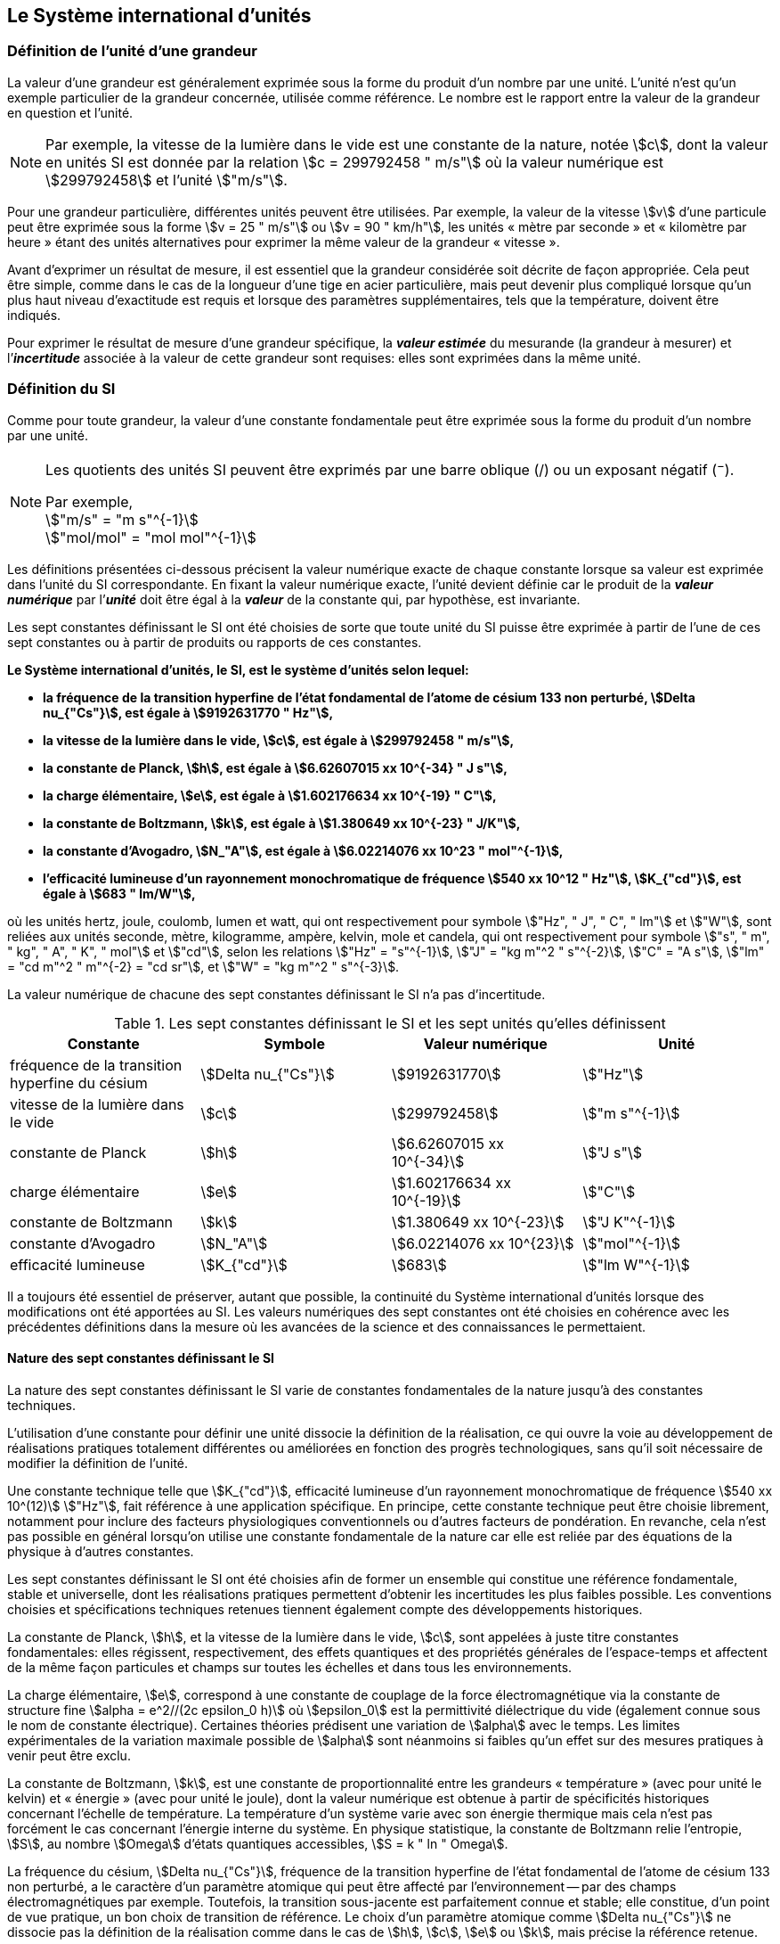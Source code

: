 
== Le Système international d’unités

=== Définition de l’unité d’une grandeur

La valeur d’une grandeur est généralement exprimée sous la forme du produit d’un nombre par
une unité. L’unité n’est qu’un exemple particulier de la grandeur concernée, utilisée comme
référence. Le nombre est le rapport entre la valeur de la grandeur en question et l’unité.

NOTE: Par exemple, la vitesse de la lumière dans
le vide est une constante de la nature, notée stem:[c],
dont la valeur en unités SI est donnée par la relation
stem:[c = 299792458 " m/s"] où la valeur numérique
est stem:[299792458] et l’unité stem:["m/s"].

Pour une grandeur particulière, différentes unités
peuvent être utilisées. Par exemple, la valeur
de la vitesse stem:[v] d’une particule peut être exprimée sous
la forme stem:[v = 25 " m/s"] ou stem:[v = 90 " km/h"],
les unités «&nbsp;mètre par seconde&nbsp;» et «&nbsp;kilomètre
par heure&nbsp;» étant des unités alternatives pour
exprimer la même valeur de la grandeur «&nbsp;vitesse&nbsp;».

Avant d’exprimer un résultat de mesure, il est essentiel que la grandeur considérée soit
décrite de façon appropriée. Cela peut être simple, comme dans le cas de la longueur d’une
tige en acier particulière, mais peut devenir plus compliqué lorsque qu’un plus haut niveau
d’exactitude est requis et lorsque des paramètres supplémentaires, tels que la température,
doivent être indiqués.

Pour exprimer le résultat de mesure d’une grandeur spécifique, la *_valeur estimée_* du
mesurande (la grandeur à mesurer) et l’**_incertitude_** associée à la valeur de cette grandeur
sont requises: elles sont exprimées dans la même unité.


=== Définition du SI

Comme pour toute grandeur, la valeur d’une constante fondamentale peut être exprimée
sous la forme du produit d’un nombre par une unité.

[NOTE]
====
Les quotients des unités SI peuvent être exprimés par une barre oblique (/) ou un exposant négatif (^−^).

[align=left]
Par exemple, +
stem:["m/s" = "m s"^{-1}] +
stem:["mol/mol" = "mol mol"^{-1}]
====

Les définitions présentées ci-dessous précisent la valeur numérique exacte de chaque
constante lorsque sa valeur est exprimée dans l’unité du SI correspondante. En fixant la valeur
numérique exacte, l’unité devient définie car le produit de la *_valeur numérique_* par l’*_unité_*
doit être égal à la *_valeur_* de la constante qui, par hypothèse, est invariante.

Les sept constantes définissant le SI ont été choisies de sorte que toute unité du SI puisse
être exprimée à partir de l’une de ces sept constantes ou à partir de produits ou rapports de
ces constantes.

*Le Système international d’unités, le SI, est le système d’unités selon lequel:*

* *la fréquence de la transition hyperfine de l’état fondamental de l’atome de césium 133 non perturbé, stem:[Delta nu_{"Cs"}], est égale à stem:[9192631770 " Hz"],*
* *la vitesse de la lumière dans le vide, stem:[c], est égale à stem:[299792458 " m/s"],*
* *la constante de Planck, stem:[h], est égale à stem:[6.62607015 xx 10^{-34} " J s"],*
* *la charge élémentaire, stem:[e], est égale à stem:[1.602176634 xx 10^{-19} " C"],*
* *la constante de Boltzmann, stem:[k], est égale à stem:[1.380649 xx 10^{-23} " J/K"],*
* *la constante d’Avogadro, stem:[N_"A"], est égale à stem:[6.02214076 xx 10^23 " mol"^{-1}],*
* *l’efficacité lumineuse d’un rayonnement monochromatique de fréquence stem:[540 xx 10^12 " Hz"], stem:[K_{"cd"}], est égale à stem:[683 " lm/W"],*

où les unités hertz, joule, coulomb, lumen et watt, qui ont respectivement pour symbole stem:["Hz", " J", " C", " lm"] et stem:["W"], sont reliées aux unités seconde, mètre, kilogramme, ampère, kelvin, mole et
candela, qui ont respectivement pour symbole stem:["s", " m", " kg", " A", " K", " mol"] et stem:["cd"], selon les relations
stem:["Hz" = "s"^{-1}], stem:["J" = "kg m"^2 " s"^{-2}], stem:["C" = "A s"], stem:["lm" = "cd m"^2 " m"^{-2} = "cd sr"], et stem:["W" = "kg m"^2 " s"^{-3}].

La valeur numérique de chacune des sept constantes définissant le SI n’a pas d’incertitude.


.Les sept constantes définissant le SI et les sept unités qu’elles définissent
[cols="1,^,1,^", options="header"]
|===

| Constante | Symbole | Valeur numérique | Unité

| fréquence de la transition hyperfine du césium | stem:[Delta nu_{"Cs"}]  | stem:[9192631770] | stem:["Hz"]
| vitesse de la lumière dans le vide | stem:[c] | stem:[299792458] | stem:["m s"^{-1}]
| constante de Planck | stem:[h] | stem:[6.62607015 xx 10^{-34}] | stem:["J s"]
| charge élémentaire | stem:[e] | stem:[1.602176634 xx 10^{-19}] | stem:["C"]
| constante de Boltzmann | stem:[k] | stem:[1.380649 xx 10^{-23}] | stem:["J K"^{-1}]
| constante d’Avogadro | stem:[N_"A"] | stem:[6.02214076 xx 10^{23}] | stem:["mol"^{-1}]
| efficacité lumineuse | stem:[K_{"cd"}] | stem:[683] | stem:["lm W"^{-1}]

|===

Il a toujours été essentiel de préserver, autant que possible, la continuité du Système
international d’unités lorsque des modifications ont été apportées au SI. Les valeurs
numériques des sept constantes ont été choisies en cohérence avec les précédentes définitions
dans la mesure où les avancées de la science et des connaissances le permettaient.


==== Nature des sept constantes définissant le SI

La nature des sept constantes définissant le SI varie de constantes fondamentales de la
nature jusqu’à des constantes techniques.

L’utilisation d’une constante pour définir une unité dissocie la définition de la réalisation,
ce qui ouvre la voie au développement de réalisations pratiques totalement différentes ou
améliorées en fonction des progrès technologiques, sans qu’il soit nécessaire de modifier la
définition de l’unité.

Une constante technique telle que stem:[K_{"cd"}], efficacité lumineuse d’un rayonnement
monochromatique de fréquence stem:[540 xx 10^(12)] stem:["Hz"], fait référence à une application spécifique.
En principe, cette constante technique peut être choisie librement, notamment pour inclure
des facteurs physiologiques conventionnels ou d’autres facteurs de pondération.
En revanche, cela n’est pas possible en général lorsqu’on utilise une constante
fondamentale de la nature car elle est reliée par des équations de la physique à d’autres
constantes.

Les sept constantes définissant le SI ont été choisies afin de former un ensemble qui
constitue une référence fondamentale, stable et universelle, dont les réalisations pratiques
permettent d’obtenir les incertitudes les plus faibles possible. Les conventions choisies et
spécifications techniques retenues tiennent également compte des développements
historiques.

La constante de Planck, stem:[h], et la vitesse de la lumière dans le vide, stem:[c], sont appelées à juste
titre constantes fondamentales: elles régissent, respectivement, des effets quantiques et des
propriétés générales de l’espace-temps et affectent de la même façon particules et champs
sur toutes les échelles et dans tous les environnements.

La charge élémentaire, stem:[e], correspond à une constante de couplage de la force
électromagnétique via la constante de structure fine
stem:[alpha = e^2//(2c epsilon_0 h)] où stem:[epsilon_0] est la permittivité
diélectrique du vide (également connue sous le nom de constante électrique). Certaines
théories prédisent une variation de stem:[alpha] avec le temps. Les limites expérimentales de la
variation maximale possible de stem:[alpha] sont néanmoins si faibles qu’un effet sur des mesures
pratiques à venir peut être exclu.

La constante de Boltzmann, stem:[k], est une constante de proportionnalité entre les grandeurs
«&nbsp;température&nbsp;» (avec pour unité le kelvin) et «&nbsp;énergie&nbsp;» (avec pour unité le joule), dont la
valeur numérique est obtenue à partir de spécificités historiques concernant l’échelle de
température. La température d’un système varie avec son énergie thermique mais cela n’est
pas forcément le cas concernant l’énergie interne du système. En physique statistique,
la constante de Boltzmann relie l’entropie, stem:[S], au nombre stem:[Omega] d’états quantiques accessibles,
stem:[S = k " ln " Omega].

La fréquence du césium, stem:[Delta nu_{"Cs"}], fréquence de la
transition hyperfine de l’état fondamental de l’atome de césium
133 non perturbé, a le caractère d’un paramètre atomique qui peut être
affecté par l’environnement -- par des champs électromagnétiques par exemple. Toutefois,
la transition sous-jacente est parfaitement connue et stable; elle constitue, d’un point de
vue pratique, un bon choix de transition de référence. Le choix d’un paramètre atomique
comme stem:[Delta nu_{"Cs"}] ne dissocie pas la définition de la réalisation comme dans le cas de stem:[h], stem:[c], stem:[e] ou stem:[k],
mais précise la référence retenue.

La constante d’Avogadro, stem:[N_"A"], est une constante de proportionnalité entre la grandeur
«&nbsp;quantité de matière&nbsp;» (dont l’unité est la mole) et une grandeur dont la valeur est déterminée
par comptage d’entités (dont l’unité est le nombre «&nbsp;un&nbsp;», symbole 1). Elle a ainsi le caractère
d’une constante de proportionnalité similaire à la constante de Boltzmann, stem:[k].

L’efficacité lumineuse d’un rayonnement monochromatique de fréquence stem:[540 xx 10^(12) " Hz"],
stem:[K_{"cd"}], est une constante technique qui établit une relation numérique exacte entre les
caractéristiques purement physiques du flux énergétique stimulant l’oeil humain à une
fréquence de stem:[540 xx 10^(12) " hertz (W)"] et la réponse photobiologique provoquée par le flux
lumineux reçu par un observateur moyen (stem:["lm"]).


=== Définitions des unités du SI

Avant l’adoption de la révision du SI en 2018, le SI était défini à partir de sept _unités de base_, les _unités dérivées_ étant formées à partir de produits de puissances des _unités de base_.
En définissant le SI en fixant la valeur numérique de sept constantes spécifiques,
cette distinction n’est en principe pas nécessaire car les définitions de toutes les unités,
qu’elles soient de base ou dérivées, peuvent être directement établies à partir des
sept constantes. Toutefois, les concepts d’unités de base et d’unités dérivées sont conservés
car ils sont pratiques et historiquement bien établis; par ailleurs, la série de normes
ISO/IEC 80000 précise les grandeurs de base et les grandeurs dérivées qui doivent
nécessairement correspondre aux unités de base du SI et aux unités dérivées, définies dans
la présente brochure.


==== Unités de base

Les unités de base du SI sont rassemblées dans le <<table-2>>.

[[table-2]]
.Unités SI de base
[cols="4"]
|===
2+h| Grandeur de base 2+h| Unité de base

h| Nom h| Symbole caractéristique h| Nom h| Symbole

| temps | stem:[t] | seconde | stem:["s"]
| longueur | stem:[l, x, r], etc. | mètre | stem:["m"]
| masse | stem:[m] | kilogramme | stem:["kg"]
| courant électrique | stem:[I, i] | ampère | stem:["A"]
| température thermodynamique | stem:[T] | kelvin | stem:["K"]
| quantité de matière | stem:[n] | mole | stem:["mol"]
| intensité lumineuse | stem:[I_"v"] | candela | stem:["cd"]

|===

NOTE: Les symboles des grandeurs, imprimés
en italique, sont généralement de
simples lettres de l’alphabet grec ou latin
et constituent des _recommandations_.
Les symboles des unités, imprimés en
caractères romains (droits), sont
_obligatoires_ (voir <<chapter5>>).


La définition du SI fondée sur les valeurs numériques fixées des sept constantes choisies
permet de déduire la définition de chacune des sept unités de base du SI à l’aide d’une ou
plusieurs de ces constantes, selon les cas. Les définitions qui en découlent sont indiquées
ci-après.


*La seconde*

*La seconde, symbole stem:["s"], est l’unité de temps du SI. Elle est définie en prenant la valeur
numérique fixée de la fréquence du césium, stem:[Delta nu_{"Cs"}], la fréquence de la transition
hyperfine de l’état fondamental de l’atome de césium 133 non perturbé, égale à
stem:[9192631770] lorsqu’elle est exprimée en stem:["Hz"], unité égale à stem:["s"^{-1}].*

Cette définition implique la relation exacte stem:[Delta nu_{"Cs"} = 9192631770 " Hz"]. En inversant cette
relation, la seconde est exprimée en fonction de la constante stem:[Delta nu_{"Cs"}]:


[stem%unnumbered]
++++
1 " Hz" = {Delta nu_{"Cs"}} / {9192631770}  " ou " 1 " s" ={ 9192631770} / {Delta nu_{"Cs"}}
++++ 

Il résulte de cette définition que la seconde est égale à la durée de stem:[9192631770] périodes
de la radiation correspondant à la transition entre les deux niveaux hyperfins de l’état
fondamental de l’atome de césium 133 non perturbé.

Il est fait référence à un atome non perturbé afin d’indiquer clairement que la définition de
la seconde du SI se fonde sur un atome de césium isolé qui n’est pas perturbé par un champ
externe quel qu’il soit, tel que la radiation d’un corps noir à température ambiante.

La seconde ainsi définie est l’unité de temps propre, au sens de la théorie générale de la
relativité. Pour établir une échelle de temps coordonné, les signaux de différentes horloges
primaires dans le monde sont combinés, puis des corrections sont appliquées pour tenir
compte du décalage relativiste de fréquence entre les étalons à césium (voir <<cls-236>>).

Le CIPM a adopté différentes représentations secondaires de la seconde fondées sur un
nombre choisi de raies spectrales d’atomes, ions ou molécules. Les fréquences non
perturbées de ces raies peuvent être déterminées avec une incertitude relative qui n’est pas
inférieure à celle de la réalisation de la seconde fondée sur la transition hyperfine de
l’atome de ^133^Cs mais certaines peuvent être reproduites avec une meilleure stabilité.


*Le mètre*

*Le mètre, symbole stem:["m"], est l’unité de longueur du SI. Il est défini en prenant la valeur
numérique fixée de la vitesse de la lumière dans le vide, stem:[c], égale à stem:[299792458]
lorsqu’elle est exprimée en stem:["m s"^{-1}], la seconde étant définie en fonction de stem:[Delta nu_{"Cs"}].*

Cette définition implique la relation exacte stem:[c = 299792458] stem:["m s"^{-1}]. En inversant cette
relation, le mètre est exprimé en fonction des constantes stem:[c] et stem:[Delta nu_{"Cs"}]:

[stem%unnumbered]
++++
1 " m" = ( c / (299792458) ) s = (9192631770) / (299792458) c / {Delta nu_{"Cs"}} ~~ 30.663319 c / {Delta nu_{"Cs"}}
++++

Il résulte de cette définition que le mètre est la longueur du trajet parcouru dans le vide par
la lumière pendant une durée de stem:[1//299792458] de seconde.


*Le kilogramme*

*Le kilogramme, symbole stem:["kg"], est l’unité de masse du SI. Il est défini en prenant la
valeur numérique fixée de la constante de Planck, stem:[h], égale à stem:[6.62607015 xx 10^{−34}]
lorsqu’elle est exprimée en stem:["J s"], unité égale à stem:["kg m"^2 "s"^{-1}], le mètre et la seconde étant
définis en fonction de stem:[c] et stem:[Delta nu_{"Cs"}].*

Cette définition implique la relation exacte stem:[h = 6.62607015 xx 10^{−34} " kg m"^2 "s"^{-1}]. En inversant
cette relation, le kilogramme est exprimé en fonction des trois
constantes stem:[h], stem:[Delta nu_{"Cs"}] et stem:[c]:


[stem%unnumbered]
++++
1 " kg" = ( h / {6.62607015 xx 10^{-34}}) " m"^{-2} "s"
++++

relation identique à

[stem%unnumbered]
++++
1 " kg" = (299792458)^2 / {(6.62607015 xx 10^{-34})(9192631770)} {h Delta nu_{"Cs"}} / c^2 ~~ 1.4755214 xx 10^40 {h Delta nu_{"Cs"}} / c^2
++++

Cette définition permet de définir l’unité stem:["kg m"^2 " s"^{-1}] (l’unité des grandeurs physiques
«&nbsp;action&nbsp;» et «&nbsp;moment cinétique&nbsp;»). Ainsi associée aux définitions de la seconde et du
mètre, l’unité de masse est exprimée en fonction de la constante de Planck stem:[h].

La précédente définition du kilogramme fixait la valeur de la masse du prototype
international du kilogramme stem:[cc "K"], stem:[m(cc "K")], à exactement un kilogramme; la valeur de la
constante de Planck stem:[h] devait donc être déterminée de façon expérimentale. L’actuelle
définition du kilogrammme fixe la valeur numérique de stem:[h] de façon exacte et la masse du
prototype doit désormais être déterminée de façon expérimentale.

Le nombre choisi pour fixer la valeur numérique de la constante de Planck est tel qu’au
moment de l’adoption de cette définition de l’unité de masse, le kilogramme était égal à la
masse du prototype international stem:[m(cc "K") = 1] stem:["kg"] avec une incertitude-type relative égale à
stem:[1 xx 10^{−8}], soit l’incertitude-type de la combinaison des meilleures estimations de la valeur de
la constante de Planck à ce moment-là.

Il est à noter que cette définition de l’unité de masse permet d’établir, en principe,
des réalisations primaires à tout point de l’échelle de masse.


*L’ampère*

*L’ampère, symbole stem:["A"], est l’unité de courant électrique du SI. Il est défini en prenant
la valeur numérique fixée de la charge élémentaire, stem:[e], égale à stem:[1.602176634 xx 10^{-19}]
lorsqu’elle est exprimée en stem:["C"], unité égale à stem:["A s"], la seconde étant définie en fonction de
stem:[Delta nu_{"Cs"}].*

Cette définition implique la relation exacte stem:[e = 1.602176634 xx 10^{-19}] stem:["A s"]. En inversant
cette relation, l’ampère est exprimé en fonction des constantes stem:[e] et stem:[Delta nu_{"Cs"}]:

[stem%unnumbered]
++++
1 " A" = (e/{1.602176634 xx 10^{-19}}) " s"^{-1}
++++

relation identique à

[stem%unnumbered]
++++
1 " A" = 1/((9192631770)(1.602176634 times 10^(-19)))Delta nu_("Cs") e ~~ 6.7896868 times 10^8 Delta nu_("Cs") e.
++++


Il résulte de cette définition qu’un ampère est le courant électrique correspondant au flux de
stem:[1//(1.602176634 xx 10^{-19})] charges élémentaires par seconde.

La précédente définition de l’ampère, fondée sur la force produite entre deux conducteurs
traversés par du courant, fixait la valeur de la perméabilité magnétique du vide stem:[mu_0] (également
connue sous le nom de constante magnétique) à exactement stem:[4 pi xx 10^{-7} " H m"^{-1} = 4 pi xx 10^{-7} " N A"^{-2}],
stem:["H"] et stem:["N"] représentant les unités dérivées cohérentes «&nbsp;henry&nbsp;» et «&nbsp;newton&nbsp;», respectivement.
La nouvelle définition de l’ampère fixe la valeur numérique de stem:[e] et non plus celle de stem:[mu_0].
Par conséquent, stem:[mu_0] doit désormais être déterminée de façon expérimentale.

Ainsi, comme la permittivité diélectrique du vide
stem:[epsilon_0] (également connue sous le nom de constante électrique),
l’impédance du vide caractéristique stem:[Z_0] et l’admittance du vide stem:[Y_0] sont
égales à stem:[1//mu_0 c_2], stem:[mu_0 c] et stem:[1//mu_0 c] respectivement,
les valeurs de stem:[epsilon_0], stem:[Z_0], et stem:[Y_0] doivent désormais
être déterminées de façon expérimentale et ont la même incertitude-type relative que stem:[mu_0]
puisque la valeur de stem:[c] est connue avec exactitude. Le produit stem:[epsilon_0 mu_0 = 1//c^2] et le quotient
stem:[Z_0// mu_0 = c] restent exacts. Au moment de l’adoption de l’actuelle définition de l’ampère,
stem:[mu_0] était égale à stem:[4 pi xx 10^{-7} " H/m"] avec une incertitude-type relative de stem:[2.3 xx 10^{-10}].



*Le kelvin*

*Le kelvin, symbole stem:["K"], est l’unité de température thermodynamique du SI. Il est défini
en prenant la valeur numérique fixée de la constante de Boltzmann, stem:[k], égale à
stem:[1.380649 xx 10^{-23}] lorsqu’elle est exprimée en stem:["J K"^{-1}], unité égale à stem:["kg m"^2 " s"^{-2} " K"^{-1}],
le kilogramme, le mètre et la seconde étant définis en fonction de stem:[h], stem:[c] et stem:[Delta nu_{"Cs"}].*

Cette définition implique la relation exacte stem:[k = 1.380649 xx 10^{-23}] stem:["kg m"^2 " s"^{-2} " K"^{-1}].
En inversant cette relation, le kelvin est exprimé en fonction des constantes stem:[k], stem:[h] et stem:[Delta nu_{"Cs"}]:


[stem%unnumbered]
++++
1 " K" = ( {1.380649 xx 10^{-23}} / k ) "kg m"^2 " s"^{-2}
++++

relation identique à

[stem%unnumbered]
++++
1 " K" = {1.380649 xx 10^{-23}} / {(6.62607015 xx 10^{-34})(9192631770)} {Delta nu_{"Cs"} h} / k ~~ 2.2666653 {Delta nu_{"Cs"} h} / k
++++


Il résulte de cette définition qu’un kelvin est égal au changement de la température
thermodynamique résultant d’un changement de l’énergie thermique stem:[kT] de
stem:[1.380649 xx 10^{-23}" J"].

La précédente définition du kelvin établissait la température du point triple de l’eau stem:[T_("TPW")]
comme étant exactement égale à stem:[273.16 " K"]. Étant donné que l’actuelle définition du kelvin
fixe la valeur numérique de k et non plus celle de stem:[T_{"TPW"}], cette dernière doit désormais être
déterminée de façon expérimentale. Au moment de l’adoption de l’actuelle définition du
kelvin, stem:[T_{"TPW"}] était égale à stem:[273.16 " K"] avec une incertitude-type relative de stem:[3.7 xx 10^{-7}]
déterminée à partir des mesures de stem:[k] réalisées avant la redéfinition.

En raison de la manière dont les échelles de température étaient habituellement définies,
il est resté d’usage courant d’exprimer la température thermodynamique, symbole stem:[T],
en fonction de sa différence par rapport à la température de référence stem:[T_0 = 273.15 " K"]
proche du point de congélation de l’eau. Cette différence de température est appelée
température Celsius, symbole stem:[t]; elle est définie par l’équation aux grandeurs:

[stem%unnumbered]
++++
t = T - T_0
++++

L’unité de température Celsius est le degré Celsius, symbole stem:["°C"], qui par définition est égal
en amplitude à l’unité «&nbsp;kelvin&nbsp;». Une différence ou un intervalle de température peut
s’exprimer aussi bien en kelvins qu’en degrés Celsius, la valeur numérique de la différence
de température étant la même dans les deux cas. La valeur numérique de la température
Celsius exprimée en degrés Celsius est liée à la valeur numérique de la température
thermodynamique exprimée en kelvins par la relation:

[stem%unnumbered]
++++
t // "°C" = T // "K" - 273.15
++++

(voir <<scls541>> pour une explication de la notation utilisée ici).

Le kelvin et le degré Celsius sont aussi les unités de l’Échelle internationale de température
de 1990 (EIT-90) adoptée par le CIPM en 1989 dans sa Recommandation 5 (CI-1989, PV,
*57*, 26). Il est à noter que l’EIT-90 définit les deux grandeurs
stem:[T_{90}] et stem:[t_{90}] qui sont de très
bonnes approximations des températures thermodynamiques correspondantes stem:[T] et stem:[t].

Il est également à noter que l’actuelle définition de l’unité de température
thermodynamique permet d’établir, en principe, des réalisations primaires du kelvin à tout
point de l’échelle de température.


*La mole*

*La mole, symbole stem:["mol"], est l’unité de quantité de matière du SI. Une mole contient
exactement stem:[6.02214076 xx 10^(23)] entités élémentaires. Ce nombre, appelé
«&nbsp;nombre d’Avogadro&nbsp;», correspond à la valeur numérique fixée de la constante
d’Avogadro, stem:[N_"A"], lorsqu’elle est exprimée en stem:["mol"^{-1}].*

*La quantité de matière, symbole stem:[n], d’un système est une représentation du nombre
d’entités élémentaires spécifiées. Une entité élémentaire peut être un atome,
une molécule, un ion, un électron, ou toute autre particule ou groupement spécifié de
particules.*

Cette définition implique la relation exacte stem:[N_"A" = 6.02214076 xx 10^23] stem:["mol"^{-1}]. En inversant
cette relation, on obtient l’expression exacte de la mole en fonction de la constante stem:[N_"A"]:

[stem%unnumbered]
++++
1 " mol" = ( {6.02214076 xx 10^(23)} / N_"A" )
++++


Il résulte de cette définition que la mole est la quantité de matière d’un système qui contient
stem:[6.02214076 xx 10^(23)] entités élémentaires spécifiées.

La précédente définition de la mole fixait la valeur de la masse molaire du carbone 12,
stem:[M(""^{12}"C")], comme étant exactement égale à stem:[0.012 " kg/mol"]. Selon l’actuelle définition de la
mole, stem:[M(""^{12}"C")] n’est plus connue avec exactitude et doit être déterminée de façon
expérimentale. La valeur choisie pour stem:[N_"A"] est telle qu’au moment de l’adoption de la
présente définition de la mole, stem:[M(""^{12}"C")] était égale à stem:[0.012 " kg/mol"] avec une incertitude-type
relative de stem:[4.5 xx 10^{-10}].

La masse molaire d’un atome ou d’une molécule stem:["X"] peut toujours être obtenue à partir de sa
masse atomique relative à l’aide de l’équation:

[stem%unnumbered]
++++
M("X") = A_"r" ("X") [M(""^{12}"C")//12] = A_"r" ("X") M_"u"
++++

et la masse molaire d’un atome ou d’une molécule stem:["X"] est également reliée à la masse d’une
entité élémentaire stem:[m("X")] par la relation:

[stem%unnumbered]
++++
M("X") = N_"A" m("X") = N_"A" A_"r" ("X") m_"u"
++++

Dans ces équations, stem:[M_"u"] est la constante de masse molaire,
égale à stem:[M](^12^C)/12, et stem:[m_"u"] est la
constante de masse atomique unifiée, égale à stem:[m](^12^C)/12.
Elles sont liées à la constante d’Avogadro par la relation:

[stem%unnumbered]
++++
M_"u" = N_"A" m_"u"
++++

Dans le terme «&nbsp;quantité de matière&nbsp;», le mot «&nbsp;matière&nbsp;» sera généralement remplacé par
d’autres mots précisant la matière en question pour chaque application particulière;
on pourrait par exemple parler de «&nbsp;quantité de chlorure d’hydrogène&nbsp;» ou de «&nbsp;quantité de
benzène&nbsp;». Il est important de définir précisément l’entité en question (comme le souligne la
définition de la mole), de préférence en précisant la formule chimique moléculaire du
matériau concerné. Bien que le mot «&nbsp;quantité&nbsp;» ait une définition plus générale dans le
dictionnaire, cette abréviation du nom complet «&nbsp;quantité de matière&nbsp;» est parfois utilisée
par souci de concision. Ceci s’applique aussi aux grandeurs dérivées telles que la
concentration de quantité de matière, qui peut simplement être appelée «&nbsp;concentration de
quantité&nbsp;». Dans le domaine de la chimie clinique, le nom «&nbsp;concentration de quantité de
matière&nbsp;» est généralement abrégé en «&nbsp;concentration de matière&nbsp;».


*La candela*

*La candela, symbole stem:["cd"], est l’unité du SI d’intensité lumineuse dans une direction
donnée. Elle est définie en prenant la valeur numérique fixée de l’efficacité lumineuse
d’un rayonnement monochromatique de fréquence stem:[540 xx 10^(12) " Hz"], stem:[K_{"cd"}], égale à
683 lorsqu’elle est exprimée en stem:["lm W"^{-1}], unité égale à stem:["cd sr W"^{-1}], ou stem:["cd sr kg"^{-1} " m"^{-2} " s"^3],
le kilogramme, le mètre et la seconde étant définis en fonction de stem:[h], stem:[c] et stem:[Delta nu_{"Cs"}].*

Cette définition implique la relation exacte stem:[K_{"cd"} = 683 " cd sr kg"^{-1} " m"^{-2} " s"^3] pour le rayonnement
monochromatique de fréquence stem:[nu = 540 xx 10^(12) " Hz"]. En inversant cette relation, la candela
est exprimée en fonction des constantes stem:[K_{"cd"}], stem:[h] et stem:[Delta nu_{"Cs"}]:

[stem%unnumbered]
++++
1 " cd" = ( K_{"cd"} / 683 ) " kg m"^2 " s"^{-3} " sr"^{-1}
++++

relation identique à

[stem%unnumbered]
++++
1 " cd" = 1/((6.62607015 xx 10^(-34))(9192631770)^{2} 683)(Delta nu_("Cs"))^2 h " " K_("cd")
++++

[stem%unnumbered]
++++
~~ 2.6148305 xx 10^(10)(Delta nu_("Cs"))^2 h " " K_("cd")
++++


Il résulte de cette définition que la candela est l’intensité lumineuse, dans une direction
donnée, d’une source qui émet un rayonnement monochromatique de fréquence
stem:[540 xx 10^(12) " Hz"] et dont l’intensité énergétique dans cette direction est stem:[(1//683) " W sr"^{-1}].
La définition du stéradian est donnée au bas du <<table-4>>.


==== Réalisation pratique des unités du SI

Les méthodes expérimentales de haut niveau utilisées pour réaliser les unités à l’aide
d’équations de la physique sont appelées «&nbsp;méthodes primaires&nbsp;». Une méthode primaire a
pour caractéristique essentielle de permettre de mesurer une grandeur dans une unité
particulière en utilisant seulement des mesures de grandeurs qui n’impliquent pas l’unité en
question. Dans la présente formulation du SI, le fondement des définitions est différent de
celui utilisé précédemment, c’est pourquoi de nouvelles méthodes peuvent être utilisées
pour la réalisation pratique des unités du SI.

Chaque définition qui indique une condition ou un état physique spécifique impose une
limite fondamentale à l’exactitude de la réalisation. Un utilisateur est désormais libre de
choisir toute équation de la physique appropriée qui relie les constantes définissant le SI à
la grandeur à mesurer. Cette approche pour définir les unités de mesure les plus courantes
est beaucoup plus générale car elle n’est pas limitée par l’état actuel de la science ou des
technologies: en fonction des progrès à venir, d’autres manières de réaliser les unités à un
niveau d’exactitude plus élevé pourront être développées. Avec un tel système d’unités,
il n’existe en principe aucune limite concernant l’exactitude avec laquelle une unité peut
être réalisée. L’exception reste la seconde pour laquelle la transition micro-onde du césium
doit être conservée, pour le moment, comme base de la définition.

Une description plus détaillée de la réalisation des unités du SI figure à l’<<appendix2>>.


[[dim_des_grandeurs]]
==== Dimension des grandeurs

Les grandeurs physiques peuvent être organisées selon un système de dimensions qui a été
décidé par convention. Chacune des sept grandeurs de base du SI est considérée avoir sa
propre dimension. Les symboles utilisés pour les grandeurs de base et ceux utilisés pour
indiquer leur dimension sont présentés dans le <<table-3>>.


[[table-3]]
.Grandeurs de base et dimensions utilisées avec le SI
[cols="1,^,^"]
|===
| Grandeur de base | Symbole caractéristique de la grandeur | Symbole de la dimension

| temps | stem:[t] | stem:[sf "T"]
| longueur | stem:[l, x, r,"etc."] | stem:[sf "L"]
| masse | stem:[m] | stem:[sf "M"]
| courant électrique | stem:[I, i] | stem:[sf "I"]
| température thermodynamique | stem:[T] | stem:[Theta]
| quantité de matière | stem:[n] | stem:[sf "N"]
| intensité lumineuse | stem:[I_"v"] | stem:[sf "J"]
|===


Toutes les autres grandeurs, à l’exception de celles dont la valeur est déterminée par
comptage, sont des grandeurs dérivées qui peuvent être exprimées en fonction des grandeurs
de base à l’aide des équations de la physique. Les dimensions des grandeurs dérivées sont
écrites sous la forme de produits de puissances des dimensions des grandeurs de base au
moyen des équations qui relient les grandeurs dérivées aux grandeurs de base. En général,
la dimension d’une grandeur stem:[Q] s’écrit sous la forme d’un produit dimensionnel,

[stem%unnumbered]
++++
"dim " Q = sf "T"^{alpha} sf "L"^{beta} sf "M"^{gamma} sf "I"^{delta} Theta^{epsilon} sf "N"^{zeta} sf "J"^{eta}
++++

où les exposants stem:[alpha], stem:[beta], stem:[gamma], stem:[delta],
stem:[epsilon], stem:[zeta] et stem:[eta], qui sont en général de petits nombres entiers positifs,
négatifs ou nuls, sont appelés exposants dimensionnels.

Certaines grandeurs stem:[Q] sont définies par une équation aux grandeurs telle que tous les
exposants dimensionnels de l’équation de la dimension de stem:[Q] sont égaux à zéro. C’est vrai,
en particulier, pour une grandeur définie comme le rapport entre deux grandeurs de même
espèce. Par exemple, l’indice de réfraction d’un milieu est le rapport de deux vitesses et la
permittivité relative est le rapport entre la permittivité d’un milieu diélectrique et celle du
vide. De telles grandeurs sont simplement des nombres. L’unité associée est l’unité «&nbsp;un&nbsp;»,
symbole 1, bien que l’unité «&nbsp;un&nbsp;» soit rarement explicitement écrite (voir <<scls547>>).

Il existe également des grandeurs qui ne peuvent pas être décrites au moyen des
sept grandeurs de base du SI mais dont la valeur est déterminée par comptage.
C’est, par exemple, un nombre de molécules, d’entités cellulaires ou biomoléculaires (telles
que des copies d’une séquence d’acide nucléique particulière) ou la dégénérescence en
mécanique quantique. Ces grandeurs de comptage ont également pour unité le nombre un.

L’unité «&nbsp;un&nbsp;» est nécessairement l’élément neutre de tout système d’unités: elle est
automatiquement présente. Il n’y a pas lieu d’introduire l’unité «&nbsp;un&nbsp;» dans le SI par une
décision spécifique. Ainsi, il est possible d’établir la traçabilité formelle au SI par des
procédures adéquates et validées.

Les angles plans et solides, lorsqu’ils sont exprimés respectivement en radians et stéradians,
sont également traités dans le SI comme des grandeurs d’unité «&nbsp;un&nbsp;» (voir <<scls548>>).
Au besoin, les symboles rad et sr sont écrits explicitement de façon à souligner que la
grandeur considérée, pour les radians ou stéradians, est – ou implique – respectivement
l’angle plan ou l’angle solide. L’usage des stéradians souligne par exemple la distinction
entre les unités de flux et d’intensité en radiométrie et photométrie. Toutefois, c’est une
pratique établie de longue date en mathématiques et dans tous les domaines de la science
d’utiliser stem:["rad" = 1] et stem:["sr" = 1]. Pour des raisons historiques, le radian et le stéradian sont traités
comme des unités dérivées, tel que décrit dans la <<scls234>>.

Il est particulièrement important de disposer d’une description claire de toute grandeur
d’unité «&nbsp;un&nbsp;» (voir <<scls547>>), qui peut s’exprimer comme un rapport de grandeurs de
même nature (rapports de longueur, fractions molaires, etc.) ou comme un comptage
(nombre de photons, désintégrations, etc.).


[[scls234]]
==== Unités dérivées

Les unités dérivées sont définies comme des produits de puissances des unités de base.
Lorsque le facteur numérique de ce produit est un, les unités dérivées sont appelées _unités
dérivées cohérentes_. Les unités de base et les unités dérivées cohérentes du SI forment un
ensemble cohérent désigné sous le nom d’__ensemble cohérent des unités SI__. Le terme
«&nbsp;cohérent&nbsp;» signifie que les équations reliant les valeurs numériques des grandeurs prennent
exactement la même forme que les équations reliant les grandeurs proprement dites.

Certaines unités dérivées cohérentes du SI ont reçu un nom spécial. Le <<table-4>> établit la
liste des 22 unités ayant un nom spécial. Les sept unités de base (voir <<table-2>>) et les
unités dérivées cohérentes constituent la partie centrale de l’ensemble des unités du SI:
toutes les autres unités du SI sont des combinaisons de certaines de ces 29 unités.

Il est important de noter que n’importe laquelle des 7 unités de base et des 22 unités ayant
un nom spécial peut être formée directement à partir des sept constantes définissant le SI.
En effet, les unités de ces sept constantes incluent à la fois des unités de base et des unités
dérivées.

La CGPM a adopté une série de préfixes servant à former des multiples et sous-multiples
décimaux des unités SI cohérentes (voir <<chapter3>>). Ces préfixes sont pratiques pour
exprimer les valeurs de grandeurs beaucoup plus grandes ou beaucoup plus petites que
l’unité cohérente. Cependant, quand un préfixe est utilisé avec une unité du SI, l’unité
dérivée obtenue n’est plus cohérente car le préfixe introduit un facteur numérique différent
de un. Des préfixes peuvent être utilisés avec l’ensemble des 7 unités de base et des
22 unités ayant un nom spécial, à l’exception de l’unité de base «&nbsp;kilogramme&nbsp;», comme
expliqué en détail au <<chapter3>>.

[[table-4]]
.Les 22 unités SI ayant un nom spécial et un symbole particulier
[cols="4",options="header"]
|===
| Grandeur dérivée
| Nom spécial de l’unité
| Expression de l’unité en unités de base footnote:[L'ordre des symboles des unités de base dans le <<table-4>> est différent de celui utilisé dans la 8^e^ édition de la Brochure sur le SI par suite à la décision prise par le CCU à sa 21^e^ réunion (2013) de
revenir à l’ordre originel défini dans la Résolution 12 adoptée par la CGPM à sa 11^e^ réunion (1960),
selon laquelle le newton est noté: stem:["kg m s"^{-2}], le joule: stem:["kg m"^2 " s"^{-2}] et stem:["J s"]: stem:["kg m"^{-2^} " s"^{-1}]. L’objectif est de refléter les principes physiques sous-jacents aux équations correspondantes des grandeurs bien que,
pour certaines unités dérivées plus complexes, cela puisse s’avérer impossible.]
| Expression de l’unité en d’autres unités SI

| angle plan | radian footnote:[Le radian est l’unité cohérente d’angle plan. Un radian est un angle compris entre deux rayons d’un
cercle qui, sur la circonférence du cercle, interceptent un arc de longueur égale à celle du rayon.
Le radian est aussi l’unité d’angle de phase. Pour les phénomènes périodiques, l’angle de phase
augmente de stem:[2 pi " rad"] à chaque période. Le radian était auparavant une unité SI supplémentaire mais
cette catégorie a été supprimée en 1995.] | stem:["rad" = "m/m"] | 
| angle solide | stéradian footnote:[Le stéradian est l’unité cohérente d’angle solide. Un stéradian est un angle solide d’un cône qui,
ayant son sommet au centre d’une sphère, découpe sur la surface de cette sphère une aire égale à
celle d’un carré ayant pour côté une longueur égale au rayon de la sphère. Comme le radian,
le stéradian était auparavant une unité SI supplémentaire.] | stem:["sr" = "m"^2 // "m"^2] |
| fréquence | hertz footnote:[Le hertz ne doit être utilisé que pour les phénomènes périodiques et le becquerel que pour les
processus aléatoires liés à la mesure de l’activité d’un radionucléide.] | stem:["Hz" = "s"^{-1}] | 
| force | newton | stem:["N" = "kg m s"^{-2}] | 
| pression, contrainte | pascal | stem:["Pa" = "kg m"^{-1} " s"^{-2}] | 
| énergie, travail, quantité de chaleur | joule | stem:["J" = "kg m"^2 " s"^{-2}] | stem:["N m"]
| puissance, flux énergétique | watt | stem:["W" = "kg m"^2 " s"^{-3}] | stem:["J/s"]
| charge électrique | coulomb | stem:["C" = "A s"] | 
| différence de potentiel électrique footnote:[La différence de potentiel électrique est
également appelée «&nbsp;tension&nbsp;» ou «&nbsp;tension électrique&nbsp;»
dans certains pays.] | volt | stem:["V" = "kg m"^2 " s"^{-3} " A"^{-1}] | stem:["W/A"]
| capacité électrique | farad | stem:["F" = "kg"^{-1} " m"^{-2} " s"^4 " A"^2] | stem:["C/V"]
| résistance électrique | ohm | stem:[Omega = "kg m"^2 " s"^{-3} " A"^{-2}] | stem:["V/A"]
| conductance électrique | siemens | stem:["S" = "kg"^{-1} " m"^{-2} " s"^3 " A"^2] | stem:["A/V"]
| flux d’induction magnétique | weber | stem:["Wb" = "kg m"^2 " s"^{-2} " A"^{-1}] | stem:["V s"]
| induction magnétique | tesla | stem:["T" = "kg s"^{-2} " A"^{-1}] | stem:["Wb/m"^2]
| inductance | henry | stem:["H" = "kg m"^2 " s"^{-2} " A"^{-2}] | stem:["Wb/A"]
| température Celsius | degré Celsius footnote:[Le degré Celsius est utilisé pour exprimer des températures Celsius. La valeur numérique d’une
différence de température ou d’un intervalle de température est identique quand elle est exprimée en
degrés Celsius ou en kelvins.] | stem:["°C" = "K"] |
| flux lumineux | lumen | stem:["lm" = "cd sr"] footnote:[En photométrie, on maintient généralement le nom et le symbole du stéradian, sr, dans l’expression des unités.] | stem:["cd sr"]
| éclairement lumineux | lux | stem:["lx" = "cd sr m"^{-2}] | stem:["lm"//"m"^2]
| activité d’un radionucléide footnote:[Le hertz ne doit être utilisé que pour les phénomènes périodiques et le becquerel que pour les
processus aléatoires liés à la mesure de l’activité d’un radionucléide.] footnote:[L’activité d’un radionucléide est parfois appelée de manière incorrecte radioactivité.] | becquerel | stem:["Bq" = "s"^{-1}] |
| dose absorbée, kerma | gray | stem:["Gy" = "m"^2 " s"^{-2}] | stem:["J/kg"]
| équivalent de dose | sievert footnote:[Voir la Recommandation 2 du CIPM sur l’utilisation du sievert (PV, 2002, *70*, 102).] | stem:["Sv" = "m"^2 " s"^{-2}] | stem:["J/kg"]
| activité catalytique | katal | stem:["kat" = "mol s"^{-1}] |
|===


Les 7 unités de base et les 22 unités ayant un nom spécial et un symbole particulier peuvent
être combinées pour exprimer des unités d’autres grandeurs dérivées. Étant donné le
nombre illimité de grandeurs, il n’est pas possible de fournir une liste complète des
grandeurs et unités dérivées. Le <<table-5>> présente un certain nombre d’exemples de
grandeurs dérivées, avec les unités dérivées cohérentes correspondantes exprimées en
unités de base. En outre, le <<table-6>> présente des exemples d’unités dérivées cohérentes
dont les noms et symboles comprennent également des unités dérivées. L’ensemble des
unités SI comprend l’ensemble des unités cohérentes et les multiples et sous-multiples
formés à l’aide de préfixes SI.


[[table-5]]
.Exemples d’unités dérivées cohérentes du SI exprimées à partir des unités de base
[cols="1,^,^",options="header"]
|===
| Grandeur dérivée | Symbole caractéristique de la grandeur | Unité dérivée exprimée en unités de base

| superficie | stem:[A] | stem:["m"^2]
| volume | stem:[V] | stem:["m"^3]
| vitesse | stem:[v] | stem:["m s"^{-1}]
| accélération | stem:[a] | stem:["m s"^{-2}]
| nombre d’ondes | stem:[sigma] | stem:["m"^{-1}]
| masse volumique | stem:[rho] | stem:["kg m"^{-3}]
| masse surfacique | stem:[rho_"A"] | stem:["kg m"^{-2}]
| volume massique | stem:[v] | stem:["m"^3 "kg"^{-1}]
| densité de courant | stem:[j] | stem:["A m"^{-2}]
| champ magnétique | stem:[H] | stem:["A m"^{-1}]
| concentration de quantité de matière | stem:[c] | stem:["mol m"^{-3}]
| concentration massique | stem:[rho, gamma] | stem:["kg m"^{-3}]
| luminance lumineuse | stem:[L_"v"] | stem:["cd m"^{-2}]
|===


[[table-6]]
.Exemples d’unités dérivées cohérentes du SI dont le nom et le symbole comprennent des unités dérivées cohérentes du SI ayant un nom spécial et un symbole particulier
[cols="4",options="header"]
|===
| Grandeur dérivée | Nom de l’unité dérivée cohérente | Symbole | Unité dérivée exprimée en unités de base

| viscosité dynamique | pascal seconde | stem:["Pa s"] | stem:["kg m"^{-1} " s"^{-1}]
| moment d’une force | newton mètre | stem:["N m"] | stem:["kg m"^2 " s"^{-2}]
| tension superficielle | newton par mètre | stem:["N m"^{-1}] | stem:["kg s"^{-2}]
| vitesse angulaire, fréquence angulaire | radian par seconde | stem:["rad s"^{-1}] | stem:["s"^{-1}]
| accélération angulaire | radian par seconde carrée | stem:["rad s"^{-2}] | stem:["s"^{-2}]
| flux thermique surfacique, éclairement énergétique | watt par mètre carré | stem:["W m"^{-2}] | stem:["kg s"^{-3}]
| capacité thermique, entropie | joule par kelvin | stem:["J K"^{-1}] | stem:["kg m"^2 " s"^{-2} " K"^{-1}]
| capacité thermique massique, entropie massique | joule par kilogramme kelvin | stem:["J K"^{-1} " kg"^{-1}] | stem:["m"^2 " s"^{-2} " K"^{-1}]
| énergie massique | joule par kilogramme | stem:["J kg"^{-1}] | stem:["m"^2 " s"^{-2}]
| conductivité thermique | watt par mètre kelvin | stem:["W m"^{-1} " K"^{-1}] | stem:["kg m s"^{-3} " K"^{-1}]
| énergie volumique | joule par mètre cube | stem:["J m"^{-3}] | stem:["kg m"^{-s-2}]
| champ électrique | volt par mètre | stem:["V m"^{-1}] | stem:["kg m s"^{-3} " A"^{-1}]
| charge électrique volumique | coulomb par mètre cube | stem:["C m"^{-3}] | stem:["A s m"^{-3}]
| charge électrique surfacique | coulomb par mètre carré | stem:["C m"^{-2}] | stem:["A s m"^{-2}]
| induction électrique, déplacement électrique | coulomb par mètre carré | stem:["C m"^{-2}] | stem:["A s m"^{-2}]
| permittivité | farad par mètre | stem:["F m"^{-1}] | stem:["kg"^{-1} " m"^{-3} " s"^4 " A"^2]
| perméabilité | henry par mètre | stem:["H m"^{-1}] | stem:["kg m s"^{-2} " A"^{-2}]
| énergie molaire | joule par mole | stem:["J mol"^{-1}] | stem:["kg m"^2 " s"^{-2} " mol"^{-1}]
| entropie molaire, capacité thermique molaire | joule par mole kelvin | stem:["J K"^{-1} " mol"^{-1}] | stem:["kg m"^2 " s"^{-2} " mol"^{-1} " K"^{-1}]
| exposition (rayons x et stem:[gamma]) | coulomb par kilogramme | stem:["C kg"^{-1}] | stem:["A s kg"^{-1}]
| débit de dose absorbée | gray par seconde | stem:["Gy s"^{-1}] | stem:["m"^2 " s"^{-3}]
| intensité énergétique | watt par stéradian | stem:["W sr"^{-1}] | stem:["kg m"^2 " s"^{-3}]
| luminance énergétique | watt par mètre carré stéradian | stem:["W sr"^{-1} " m"^{-2}] | stem:["kg s"^{-3}]
| concentration de l’activité catalytique | katal par mètre cube | stem:["kat m"^{-3}] | stem:["mol s"^{-1} " m"^{-3}]
|===


Il est important de souligner que chaque grandeur physique n’a qu’une seule unité SI
cohérente, même si cette unité peut être exprimée sous différentes formes au moyen de
noms spéciaux ou de symboles particuliers.

Toutefois, l’inverse n’est pas vrai car, de façon générale, la même unité SI peut être
employée pour exprimer différentes grandeurs. Par exemple, le joule par kelvin est le nom
de l’unité SI pour la grandeur «&nbsp;capacité thermique&nbsp;» et pour la grandeur «&nbsp;entropie&nbsp;».
De même, l’ampère est le nom de l’unité SI pour la grandeur de base «&nbsp;courant électrique&nbsp;»
et pour la grandeur dérivée «&nbsp;force magnétomotrice&nbsp;». Il est important de remarquer qu’il ne
suffit pas d’indiquer le nom de l’unité pour spécifier la grandeur mesurée. Cette règle
s’applique non seulement aux textes scientifiques et techniques mais aussi, par exemple,
aux appareils de mesure (en effet, ces derniers doivent afficher non seulement l’unité mais
aussi la grandeur mesurée).

En pratique on exprime l’unité de certaines grandeurs en employant de préférence un nom
spécial afin de réduire le risque de confusion entre des grandeurs différentes ayant la même
dimension. Dans ce cas, on peut rappeler comment la grandeur est définie. Par exemple,
la grandeur «&nbsp;couple&nbsp;» est le produit vectoriel d’un vecteur position et d’un vecteur force:
son unité SI est le «&nbsp;newton mètre&nbsp;». Bien que le couple ait la même dimension que
l’énergie (exprimée en unité SI «&nbsp;joule&nbsp;»), le joule n’est jamais utilisé pour exprimer un
couple.

NOTE: La Commission électrotechnique internationale
(IEC) a introduit le var (symbole: var) comme nom spécial
pour l’unité de puissance réactive. Exprimé en unités SI
cohérentes, le var est identique au volt ampère.

L’unité SI de fréquence est le hertz, l’unité SI de vitesse angulaire et de fréquence angulaire
est le radian par seconde, et l’unité SI d’activité est le becquerel: toutes impliquent un
comptage par seconde. Même s’il est correct d’écrire ces trois unités «&nbsp;seconde à la
puissance moins un&nbsp;», l’emploi de noms différents sert à souligner la différence de nature
des grandeurs en question. Il est particulièrement important de distinguer les fréquences des
fréquences angulaires car leurs valeurs numériques diffèrent par définition d’un facteur 
footnote:[Voir la norme ISO 80000-3 pour de plus amples détails.] de
stem:[2 pi]. Ignorer cela peut provoquer une erreur de stem:[2 pi]. On remarque que dans certains pays
les valeurs de fréquence sont exprimées par convention à l’aide de «&nbsp;cycle/s&nbsp;» ou «&nbsp;cps&nbsp;» au
lieu de l’unité SI «&nbsp;Hz&nbsp;», bien que «&nbsp;cycle&nbsp;» et «&nbsp;cps&nbsp;» ne soient pas des unités du SI.
On remarque également qu’il est courant, bien que cela ne soit pas recommandé, d’utiliser
le terme «&nbsp;fréquence&nbsp;» pour des grandeurs exprimées en rad/s. De ce fait, il est recommandé
de toujours exprimer les grandeurs «&nbsp;fréquence&nbsp;», «&nbsp;fréquence angulaire&nbsp;» et «&nbsp;vitesse
angulaire&nbsp;» de façon explicite en stem:["Hz"] ou stem:["rad/s"] mais pas en stem:["s"^{-1}].

Dans le domaine des rayonnements ionisants, l’unité SI utilisée est le becquerel plutôt que
la seconde moins un, et les unités SI «&nbsp;gray&nbsp;» et «&nbsp;sievert&nbsp;» plutôt que le joule par
kilogramme pour, respectivement, la dose absorbée et l’équivalent de dose. Les noms
spéciaux «&nbsp;becquerel&nbsp;», «&nbsp;gray&nbsp;» et «&nbsp;sievert&nbsp;» ont été introduits en raison des dangers pour
la santé humaine qui pourraient résulter d’erreurs dans le cas où les unités «&nbsp;seconde à la
puissance moins un&nbsp;» et «&nbsp;joule par kilogramme&nbsp;» seraient utilisées à tort pour expliciter ces
grandeurs.

L’expression de températures ou de différences de température requiert une attention
particulière. Une différence de température de stem:[1 " K"] équivaut à une différence de température
de stem:[1 " °C"] mais il faut prendre en considération la différence de stem:[273.15 " K"] pour exprimer une
température thermodynamique. L’unité degré Celsius n’est cohérente que lorsqu’elle est
utilisée pour exprimer des différences de température.


==== Unités des grandeurs décrivant des effets biologiques et physiologiques

Quatre des unités du SI listées dans les <<table-2>> et <<table-4>> incluent des coefficients
physiologiques de pondération: il s’agit de la candela, du lumen, du lux et du sievert.

Le lumen et le lux sont dérivés de l’unité de base «&nbsp;candela&nbsp;». Comme la candela,
ils donnent des informations sur la vision humaine. La candela a été adoptée comme unité
de base en 1954 afin de reconnaître l’importance de la lumière dans la vie courante.
De plus amples informations sur les unités et les conventions utilisées pour définir des
grandeurs photochimiques et photobiologiques sont données dans l’<<appendix3>>.

Les rayonnements ionisants déposent de l’énergie dans la matière irradiée. Le rapport entre
l’énergie déposée et la masse est appelé «&nbsp;dose absorbée&nbsp;», stem:[D]. Conformément à la décision
prise par le CIPM en 2002 la grandeur «&nbsp;équivalent de dose&nbsp;» stem:[H = Q D] est le produit de la
dose absorbée stem:[D] et du facteur numérique de qualité stem:[Q], qui prend en compte l’efficacité
biologique du rayonnement et qui dépend de l’énergie et du type de rayonnement.

Il existe des unités de grandeurs décrivant des effets biologiques et impliquant des facteurs
de pondération qui ne sont pas des unités SI. On peut citer deux exemples.

Le son cause des fluctuations de pression dans l’air qui s’ajoutent à la pression
atmosphérique normale et qui sont perçues par l’oreille humaine. La sensibilité de l’oreille
dépend de la fréquence sonore mais ne suit pas une relation simple, ni en fonction de
l’amplitude des variations de pression, ni en fonction de la fréquence. Par conséquent,
des grandeurs pondérées en fonction de la fréquence sont utilisées en acoustique pour
donner une approximation de la manière dont le son est perçu. Elles sont par exemple
utilisées pour des mesures concernant la protection contre les dommages auditifs. L’effet
des ondes acoustiques ultrasonores est source de préoccupations similaires dans le
diagnostic médical et dans le domaine thérapeutique.

Il existe une classe d’unités servant à quantifier l’activité biologique de certaines substances
utilisées pour le diagnostic médical et la thérapie, qui ne peuvent pas encore être définies en
fonction des unités du SI. Cette absence de définition est due au mécanisme de l’effet
biologique spécifique à ces substances qui n’est pas encore suffisamment bien compris pour
être quantifiable en fonction de paramètres physico-chimiques. Compte tenu de leur
importance pour la santé humaine et la sécurité, l’Organisation mondiale de la santé (OMS)
a pris la responsabilité de définir des unités internationales OMS pour l’activité biologique
de ces substances.

[[cls-236]]
==== Les unités SI dans le cadre de la théorie de la relativité générale

La réalisation pratique d’une unité et le processus de comparaison requièrent un ensemble
d’équations dans le cadre d’une description théorique. Dans certains cas, ces équations
comprennent des effets relativistes.

Pour les étalons de fréquence, il est possible de conduire des comparaisons à distance au
moyen de signaux électromagnétiques. Pour interpréter les résultats, il est nécessaire de
faire appel à la théorie de la relativité générale puisque celle-ci prédit, entre autres,
un décalage de fréquence entre les étalons d’environ stem:[1 xx 10^{-16}] en valeur relative par mètre
d’altitude à la surface de la Terre. Des effets de cet ordre de grandeur doivent être corrigés
lors de la comparaison des meilleurs étalons de fréquence.

Lorsque des réalisations pratiques sont comparées au niveau local, c’est-à-dire dans une
zone spécifique de l’espace-temps, les effets liés à la courbure de l’espace-temps décrits par
la théorie de la relativité générale peuvent être négligés. Si des réalisations ont les mêmes
coordonnées dans l’espace-temps (par exemple, même trajectoire et même accélération ou
même champ gravitationnel), les effets relativistes peuvent être complètement ignorés.
